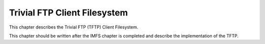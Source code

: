 Trivial FTP Client Filesystem
#############################

This chapter describes the Trivial FTP (TFTP) Client Filesystem.

This chapter should be written after the IMFS chapter is completed
and describe the implementation of the TFTP.

